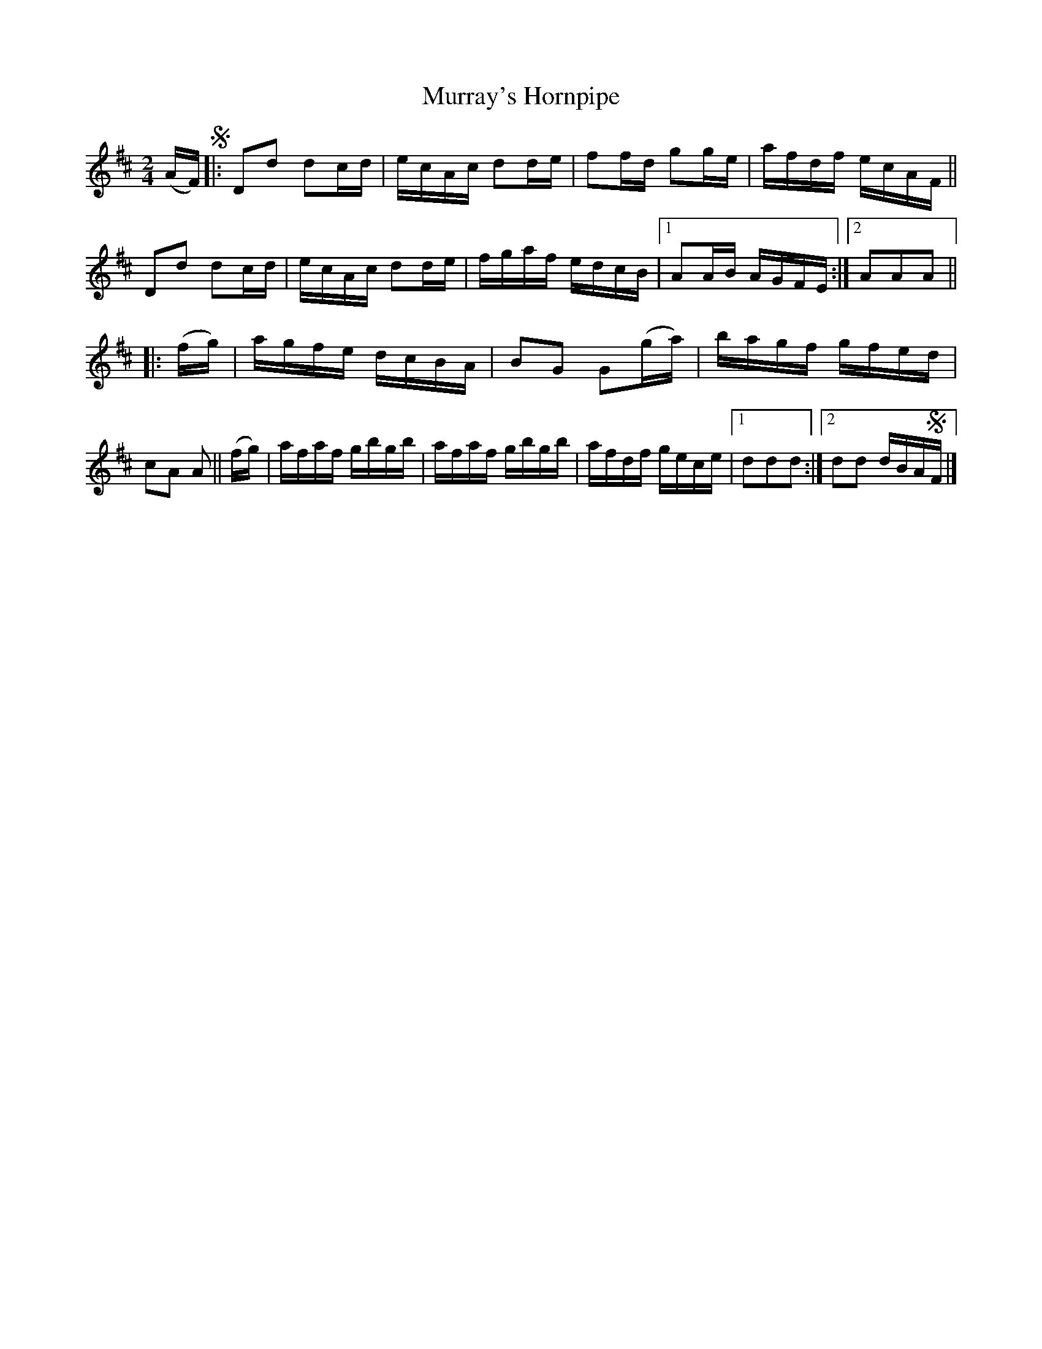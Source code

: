 X: 849
T: Murray's Hornpipe
R: hornpipe
%S: s:2 b:18(9+9)
B: Francis O'Neill: "The Dance Music of Ireland" (1907) #849
Z: Frank Nordberg - http://www.musicaviva.com
F: http://www.musicaviva.com/abc/tunes/ireland/oneill-1001/0849/oneill-1001-0849-1.abc
M: 2/4
L: 1/16
K: D
(AF)!segno! |:\
D2d2 d2cd | ecAc d2de | f2fd g2ge | afdf ecAF ||\
D2d2 d2cd | ecAc d2de | fgaf edcB |[1 A2AB AGFE :|[2 A2A2A2 ||
|: (fg) | agfe dcBA | B2G2 G2(ga) | bagf gfed | c2A2 A2 ||\
   (fg) | afaf gbgb | afaf gbgb | afdf gece |[1 d2d2d2 :|[2 d2d2 dBA!segno!F |]
